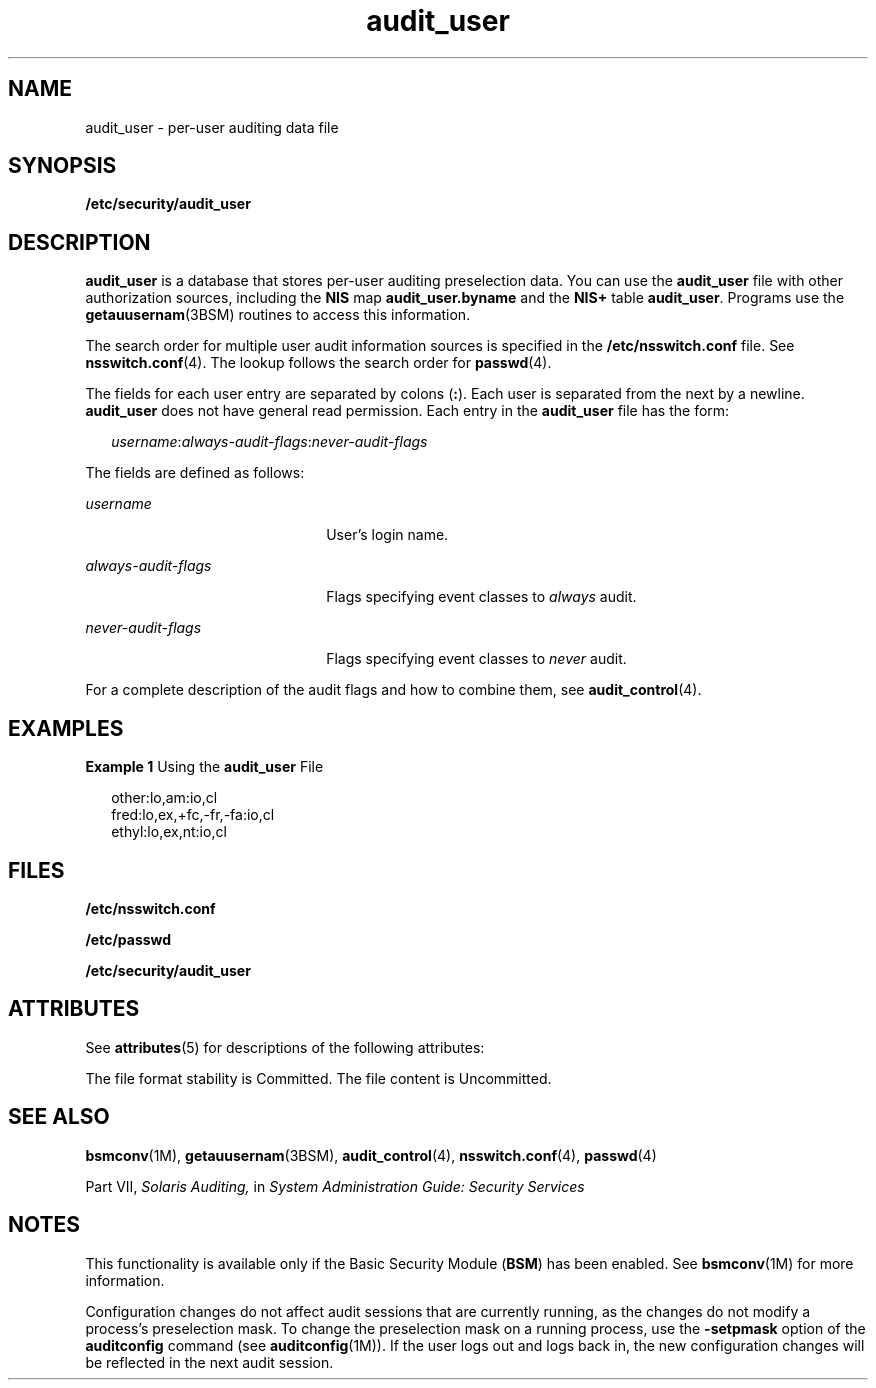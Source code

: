 '\" te
.\" Copyright (c) 2008, Sun Microsystems, Inc. All Rights Reserved
.\" CDDL HEADER START
.\"
.\" The contents of this file are subject to the terms of the
.\" Common Development and Distribution License (the "License").
.\" You may not use this file except in compliance with the License.
.\"
.\" You can obtain a copy of the license at usr/src/OPENSOLARIS.LICENSE
.\" or http://www.opensolaris.org/os/licensing.
.\" See the License for the specific language governing permissions
.\" and limitations under the License.
.\"
.\" When distributing Covered Code, include this CDDL HEADER in each
.\" file and include the License file at usr/src/OPENSOLARIS.LICENSE.
.\" If applicable, add the following below this CDDL HEADER, with the
.\" fields enclosed by brackets "[]" replaced with your own identifying
.\" information: Portions Copyright [yyyy] [name of copyright owner]
.\"
.\" CDDL HEADER END
.TH audit_user 4 "26 Jun 2008" "SunOS 5.11" "File Formats"
.SH NAME
audit_user \- per-user auditing data file
.SH SYNOPSIS
.LP
.nf
\fB/etc/security/audit_user\fR
.fi

.SH DESCRIPTION
.sp
.LP
\fBaudit_user\fR is a database that stores per-user auditing preselection
data. You can use the
.B audit_user
file with other authorization
sources, including the
.B NIS
map
.B audit_user.byname
and the
\fBNIS+\fR table
.BR audit_user .
Programs use the
.BR getauusernam (3BSM)
routines to access this information.
.sp
.LP
The search order for multiple user audit information sources is specified
in the \fB/etc/nsswitch.conf\fR file. See
.BR nsswitch.conf (4).
The lookup
follows the search order for
.BR passwd (4).
.sp
.LP
The fields for each user entry are separated by colons
.RB ( : ).
Each user
is separated from the next by a newline.
.B audit_user
does not have
general read permission. Each entry in the
.B audit_user
file has the
form:
.sp
.in +2
.nf
\fIusername\fR:\fIalways-audit-flags\fR:\fInever-audit-flags\fR
.fi
.in -2
.sp

.sp
.LP
The fields are defined as follows:
.sp
.ne 2
.mk
.na
.I username
.ad
.RS 22n
.rt
User's login name.
.RE

.sp
.ne 2
.mk
.na
\fIalways-audit-flags\fR
.ad
.RS 22n
.rt
Flags specifying event classes to
.I always
audit.
.RE

.sp
.ne 2
.mk
.na
\fInever-audit-flags\fR
.ad
.RS 22n
.rt
Flags specifying event classes to
.I never
audit.
.RE

.sp
.LP
For a complete description of the audit flags and how to combine them, see
.BR audit_control (4).
.SH EXAMPLES
.LP
\fBExample 1\fR Using the \fBaudit_user\fR File
.sp
.in +2
.nf
other:lo,am:io,cl
fred:lo,ex,+fc,-fr,-fa:io,cl
ethyl:lo,ex,nt:io,cl
.fi
.in -2
.sp

.SH FILES
.sp
.LP
\fB/etc/nsswitch.conf\fR
.sp
.LP
.B /etc/passwd
.sp
.LP
.B /etc/security/audit_user
.SH ATTRIBUTES
.sp
.LP
See
.BR attributes (5)
for descriptions of the following attributes:
.sp

.sp
.TS
tab() box;
cw(2.75i) |cw(2.75i)
lw(2.75i) |lw(2.75i)
.
ATTRIBUTE TYPEATTRIBUTE VALUE
_
Interface Stability  See below.
.TE

.sp
.LP
The file format stability is Committed. The file content is Uncommitted.
.SH SEE ALSO
.sp
.LP
.BR bsmconv (1M),
.BR getauusernam (3BSM),
.BR audit_control (4),
\fBnsswitch.conf\fR(4), \fBpasswd\fR(4)
.sp
.LP
Part\ VII, \fISolaris Auditing,\fR in \fISystem Administration Guide:
Security Services\fR
.SH NOTES
.sp
.LP
This functionality is available only if the Basic Security Module
(\fBBSM\fR) has been enabled. See \fBbsmconv\fR(1M) for more information.
.sp
.LP
Configuration changes do not affect audit sessions that are currently
running, as the changes do not modify a process's preselection mask. To
.RB "change the preselection mask on a running process, use the" " -setpmask"
option of the \fBauditconfig\fR command (see \fBauditconfig\fR(1M)). If the
user logs out and logs back in, the new configuration changes will be
reflected in the next audit session.
